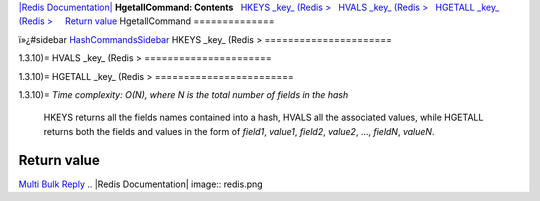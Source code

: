 `|Redis Documentation| <index.html>`_
**HgetallCommand: Contents**
  `HKEYS \_key\_ (Redis > <#HKEYS%20_key_%20(Redis%20%3E>`_
  `HVALS \_key\_ (Redis > <#HVALS%20_key_%20(Redis%20%3E>`_
  `HGETALL \_key\_ (Redis > <#HGETALL%20_key_%20(Redis%20%3E>`_
    `Return value <#Return%20value>`_
HgetallCommand
==============

ï»¿#sidebar `HashCommandsSidebar <HashCommandsSidebar.html>`_
HKEYS \_key\_ (Redis >
======================

1.3.10)=
HVALS \_key\_ (Redis >
======================

1.3.10)=
HGETALL \_key\_ (Redis >
========================

1.3.10)=
*Time complexity: O(N), where N is the total number of fields in the hash*
    HKEYS returns all the fields names contained into a hash, HVALS all
    the associated values, while HGETALL returns both the fields and
    values in the form of *field1*, *value1*, *field2*, *value2*, ...,
    *fieldN*, *valueN*.

Return value
------------

`Multi Bulk Reply <ReplyTypes.html>`_
.. |Redis Documentation| image:: redis.png